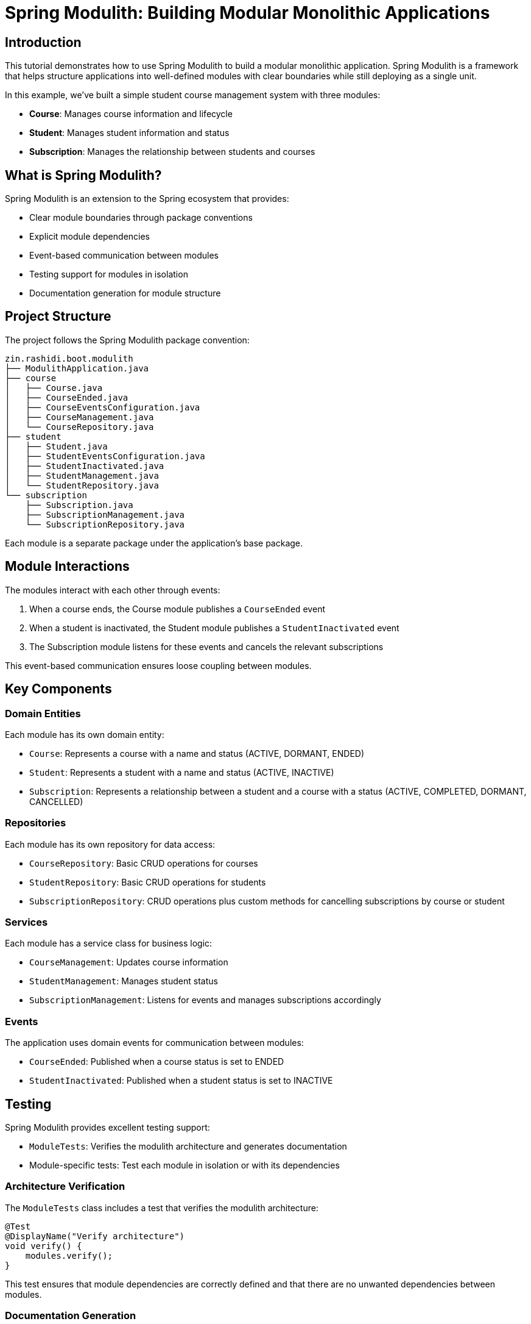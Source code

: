 = Spring Modulith: Building Modular Monolithic Applications

== Introduction

This tutorial demonstrates how to use Spring Modulith to build a modular monolithic application. Spring Modulith is a framework that helps structure applications into well-defined modules with clear boundaries while still deploying as a single unit.

In this example, we've built a simple student course management system with three modules:

* *Course*: Manages course information and lifecycle
* *Student*: Manages student information and status
* *Subscription*: Manages the relationship between students and courses

== What is Spring Modulith?

Spring Modulith is an extension to the Spring ecosystem that provides:

* Clear module boundaries through package conventions
* Explicit module dependencies
* Event-based communication between modules
* Testing support for modules in isolation
* Documentation generation for module structure

== Project Structure

The project follows the Spring Modulith package convention:

[source]
----
zin.rashidi.boot.modulith
├── ModulithApplication.java
├── course
│   ├── Course.java
│   ├── CourseEnded.java
│   ├── CourseEventsConfiguration.java
│   ├── CourseManagement.java
│   └── CourseRepository.java
├── student
│   ├── Student.java
│   ├── StudentEventsConfiguration.java
│   ├── StudentInactivated.java
│   ├── StudentManagement.java
│   └── StudentRepository.java
└── subscription
    ├── Subscription.java
    ├── SubscriptionManagement.java
    └── SubscriptionRepository.java
----

Each module is a separate package under the application's base package.

== Module Interactions

The modules interact with each other through events:

1. When a course ends, the Course module publishes a `CourseEnded` event
2. When a student is inactivated, the Student module publishes a `StudentInactivated` event
3. The Subscription module listens for these events and cancels the relevant subscriptions

This event-based communication ensures loose coupling between modules.

== Key Components

=== Domain Entities

Each module has its own domain entity:

* `Course`: Represents a course with a name and status (ACTIVE, DORMANT, ENDED)
* `Student`: Represents a student with a name and status (ACTIVE, INACTIVE)
* `Subscription`: Represents a relationship between a student and a course with a status (ACTIVE, COMPLETED, DORMANT, CANCELLED)

=== Repositories

Each module has its own repository for data access:

* `CourseRepository`: Basic CRUD operations for courses
* `StudentRepository`: Basic CRUD operations for students
* `SubscriptionRepository`: CRUD operations plus custom methods for cancelling subscriptions by course or student

=== Services

Each module has a service class for business logic:

* `CourseManagement`: Updates course information
* `StudentManagement`: Manages student status
* `SubscriptionManagement`: Listens for events and manages subscriptions accordingly

=== Events

The application uses domain events for communication between modules:

* `CourseEnded`: Published when a course status is set to ENDED
* `StudentInactivated`: Published when a student status is set to INACTIVE

== Testing

Spring Modulith provides excellent testing support:

* `ModuleTests`: Verifies the modulith architecture and generates documentation
* Module-specific tests: Test each module in isolation or with its dependencies

=== Architecture Verification

The `ModuleTests` class includes a test that verifies the modulith architecture:

[source,java]
----
@Test
@DisplayName("Verify architecture")
void verify() {
    modules.verify();
}
----

This test ensures that module dependencies are correctly defined and that there are no unwanted dependencies between modules.

=== Documentation Generation

The `ModuleTests` class also includes a test that generates documentation:

[source,java]
----
@Test
@DisplayName("Generate documentation")
void document() {
    new Documenter(modules, defaults().withOutputFolder("docs"))
            .writeModulesAsPlantUml()
            .writeDocumentation(Documenter.DiagramOptions.defaults(), Documenter.CanvasOptions.defaults().revealInternals());
}
----

This test generates documentation in the `docs` folder, including PlantUML diagrams and AsciiDoc files for each module.

=== Testing Event-Based Communication

Spring Modulith provides excellent support for testing event-based communication between modules. Here are examples from our test classes:

==== Publishing Events

The `CourseManagementTests` class demonstrates how to test event publishing:

[source,java]
----
@ApplicationModuleTest
class CourseManagementTests {

    @Autowired
    private CourseManagement courses;

    @Test
    @DisplayName("When a course is ENDED Then CourseEnded event will be triggered with the course Id")
    void courseEnded(Scenario scenario) {
        var course = new Course("Advanced Java Programming").status(ENDED);
        ReflectionTestUtils.setField(course, "id", 2L);

        scenario.stimulate(() -> courses.updateCourse(course))
                .andWaitAtMost(ofMillis(101))
                .andWaitForEventOfType(CourseEnded.class)
                .toArriveAndVerify(event -> assertThat(event).extracting("id").isEqualTo(2L));
    }
}
----

.This test:
. Uses `@ApplicationModuleTest` to test the Course module
. Uses `Scenario.stimulate()` to trigger an action (updating a course)
. Uses `andWaitAtMost()` to specify a maximum wait time
. Uses `andWaitForEventOfType()` to wait for a specific event type
. Uses `toArriveAndVerify()` to verify the event's properties

Similarly, the `StudentManagementTests` class tests event publishing from the Student module:

[source,java]
----
@ApplicationModuleTest
class StudentManagementTests {

    @Autowired
    private StudentManagement students;

    @Test
    @DisplayName("When the student with id 4 is inactivated Then StudentInactivated event will be triggered with student id 4")
    void inactive(Scenario scenario) {
        var student = new Student("Bob Johnson");
        ReflectionTestUtils.setField(student, "id", 4L);

        scenario.stimulate(() -> students.inactive(student))
                .andWaitForEventOfType(StudentInactivated.class)
                .toArriveAndVerify(inActivatedStudent -> assertThat(inActivatedStudent).extracting("id").isEqualTo(4L));
    }
}
----

==== Consuming Events

The `SubscriptionManagementTests` class demonstrates how to test event consumption:

[source,java]
----
@ApplicationModuleTest
class SubscriptionManagementTests {

    @Autowired
    private SubscriptionRepository subscriptions;

    @Test
    @DisplayName("When CourseEnded is triggered with id 5 Then all subscriptions for the course will be CANCELLED")
    void courseEnded(Scenario scenario) {
        var event = new CourseEnded(5L);

        scenario.publish(event)
                .andWaitForStateChange(() -> subscriptions.cancelByCourseId(5L))
                .andVerify(updatedRows -> assertThat(updatedRows).isEqualTo(2));
    }

    @Test
    @DisplayName("When StudentInactivated is triggered with id 5 Then all subscriptions for the student will be CANCELLED")
    void studentInactivated(Scenario scenario) {
        var event = new StudentInactivated(5L);

        scenario.publish(event)
                .andWaitForStateChange(() -> subscriptions.cancelByStudentId(5L))
                .andVerify(updatedRows -> assertThat(updatedRows).isEqualTo(2));
    }
}
----

.This test:
. Uses `@ApplicationModuleTest` to test the Subscription module
. Uses `Scenario.publish()` to publish an event
. Uses `andWaitForStateChange()` to wait for a state change in the system
. Uses `andVerify()` to verify the result of the state change

== Generated Documentation

Spring Modulith automatically generates documentation for your modules. You can view the generated documentation in the link:docs/all-docs.adoc[docs/all-docs.adoc] file.

== Conclusion

Spring Modulith provides a powerful way to structure your Spring Boot applications into well-defined modules while still deploying as a single unit. By following package conventions and using event-based communication, you can build modular monolithic applications that are easier to understand, test, and maintain.

For more information, visit the https://spring.io/projects/spring-modulith[Spring Modulith website].
